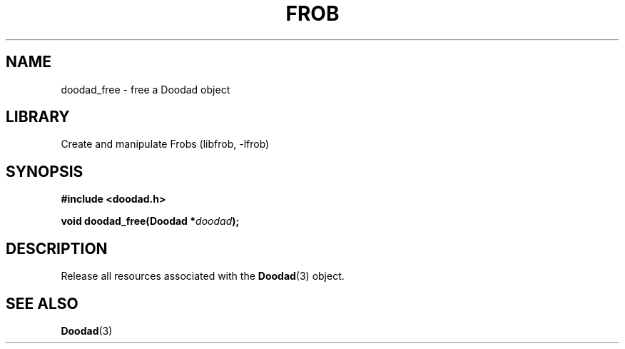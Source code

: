 .TH "FROB" "3"
.SH NAME
doodad_free \- free a Doodad object
.SH LIBRARY
Create and manipulate Frobs (libfrob, -lfrob)
.SH SYNOPSIS
.nf
.B #include <doodad.h>
.PP
.BI "void doodad_free(Doodad *" doodad ");"
.fi
.SH DESCRIPTION
Release all resources associated with the \f[B]Doodad\f[R](3) object.
.SH SEE ALSO
.BR Doodad (3)